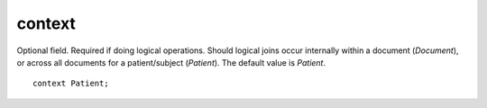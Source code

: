 .. _context:

context
=======

Optional field. Required if doing logical operations. Should logical joins occur internally within a document (`Document`), or
across all documents for a patient/subject (`Patient`). The default value is `Patient`.



::

    context Patient;


